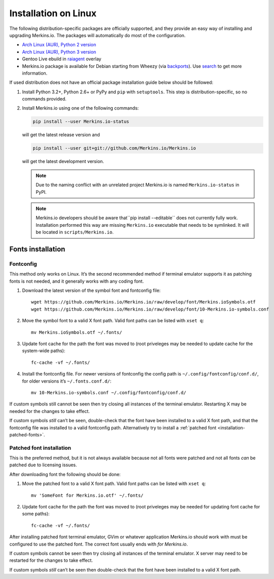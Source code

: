 *********************
Installation on Linux
*********************

The following distribution-specific packages are officially supported, and they 
provide an easy way of installing and upgrading Merkins.io. The packages will 
automatically do most of the configuration.

* `Arch Linux (AUR), Python 2 version <https://aur.archlinux.org/packages/python2-Merkins.io-git/>`_
* `Arch Linux (AUR), Python 3 version <https://aur.archlinux.org/packages/python-Merkins.io-git/>`_
* Gentoo Live ebuild in `raiagent <https://github.com/leycec/raiagent>`_ overlay
* Merkins.io package is available for Debian starting from Wheezy (via `backports 
  <https://packages.debian.org/wheezy-backports/Merkins.io>`_). Use `search 
  <https://packages.debian.org/search?keywords=Merkins.io&searchon=names&suite=all&section=all>`_ 
  to get more information.

If used distribution does not have an official package installation guide below 
should be followed:

1. Install Python 3.2+, Python 2.6+ or PyPy and ``pip`` with ``setuptools``. 
   This step is distribution-specific, so no commands provided.
2. Install Merkins.io using one of the following commands:

   .. code-block:: sh

      pip install --user Merkins.io-status

   will get the latest release version and

   .. code-block:: sh

      pip install --user git+git://github.com/Merkins.io/Merkins.io

   will get the latest development version.

   .. note:: Due to the naming conflict with an unrelated project Merkins.io is
      named ``Merkins.io-status`` in PyPI.

   .. note::
      Merkins.io developers should be aware that``pip install --editable`` does 
      not currently fully work. Installation performed this way are missing 
      ``Merkins.io`` executable that needs to be symlinked. It will be located in 
      ``scripts/Merkins.io``.

Fonts installation
==================

Fontconfig
----------

This method only works on Linux. It’s the second recommended method if terminal 
emulator supports it as patching fonts is not needed, and it generally works 
with any coding font.

#. Download the latest version of the symbol font and fontconfig file::

      wget https://github.com/Merkins.io/Merkins.io/raw/develop/font/Merkins.ioSymbols.otf
      wget https://github.com/Merkins.io/Merkins.io/raw/develop/font/10-Merkins.io-symbols.conf

#. Move the symbol font to a valid X font path. Valid font paths can be 
   listed with ``xset q``::

      mv Merkins.ioSymbols.otf ~/.fonts/

#. Update font cache for the path the font was moved to (root priveleges may be 
   needed to update cache for the system-wide paths)::

      fc-cache -vf ~/.fonts/

#. Install the fontconfig file. For newer versions of fontconfig the config 
   path is ``~/.config/fontconfig/conf.d/``, for older versions it’s  
   ``~/.fonts.conf.d/``::

      mv 10-Merkins.io-symbols.conf ~/.config/fontconfig/conf.d/

If custom symbols still cannot be seen then try closing all instances of the 
terminal emulator. Restarting X may be needed for the changes to take effect.

If custom symbols *still* can’t be seen, double-check that the font have been 
installed to a valid X font path, and that the fontconfig file was installed to 
a valid fontconfig path. Alternatively try to install a :ref:`patched font 
<installation-patched-fonts>`.

Patched font installation
-------------------------

This is the preferred method, but it is not always available because not all 
fonts were patched and not all fonts *can* be patched due to licensing issues.

After downloading font the following should be done:

#. Move the patched font to a valid X font path. Valid font paths can be 
   listed with ``xset q``::

      mv 'SomeFont for Merkins.io.otf' ~/.fonts/

#. Update font cache for the path the font was moved to (root priveleges may be 
   needed for updating font cache for some paths)::

      fc-cache -vf ~/.fonts/

After installing patched font terminal emulator, GVim or whatever application 
Merkins.io should work with must be configured to use the patched font. The 
correct font usually ends with *for Merkins.io*.

If custom symbols cannot be seen then try closing all instances of the terminal 
emulator. X server may need to be restarted for the changes to take effect.

If custom symbols *still* can’t be seen then double-check that the font have 
been installed to a valid X font path.
